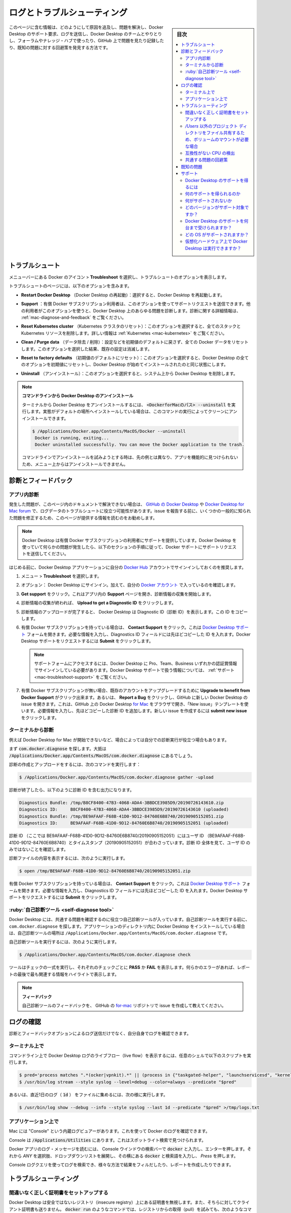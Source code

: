 .. -*- coding: utf-8 -*-
.. URL: https://docs.docker.com/desktop/mac/troubleshoot/
   doc version: 19.03
      https://github.com/docker/docker.github.io/blob/master/docker-for-mac/troubleshoot.md
   doc version: 20.10
      https://github.com/docker/docker.github.io/blob/master/desktop/mac/troubleshoot.md
.. check date: 2022/05/08
.. Commits on Apr 20-, 2022 46b902e20a6248820e3ae94638b6c7895c20895e
.. -----------------------------------------------------------------------------

.. |whale| image:: ./images/whale-x.png
      :scale: 50%


.. Logs and troubleshooting
.. _mac-logs-and-troubleshooting:

==================================================
ログとトラブルシューティング
==================================================

.. sidebar:: 目次

   .. contents:: 
       :depth: 3
       :local:

.. Did you know that Docker Desktop offers support for developers on a paid Docker subscription (Pro, Team, or Business)? Upgrade now to benefit from Docker Support. Click here to learn more.

.. hint:

   Docker Desktop は開発者をサポートする Docker サブスクリプション（Pro、Team、Business）を提供しているのをご存じでしょうか。アップグレードによって Docker サポートのメリットを得られます。詳細は :ruby:`こちら<mac-troubleshoot-support>` をご覧ください。
   
   * `今すぐアップグレード <https://www.docker.com/pricing>`_ 

.. This page contains information on how to diagnose and troubleshoot Docker Desktop issues, request Docker Desktop support, send logs and communicate with the Docker Desktop team, use our forums and Success Center, browse and log issues on GitHub, and find workarounds for known problems.

このページに含む情報は、どのようにして原因を追及し、問題を解決し、Docker Desktop のサポート要求、ログを送信し、Docker Desktop のチームとやりとりし、フォーラムやナレッジ・ハブで使ったり、GitHub 上で問題を見たり記録したり、既知の問題に対する回避策を発見する方法です。

.. Troubleshoot
.. _docker-mac-trobuleshoot:

トラブルシュート
==================================================

.. Choose whale menu > Troubleshoot from the menu bar to see the troubleshoot options.

メニューバーにある Docker のアイコン |whale|  > **Troubleshoot** を選択し、トラブルシュートのオプションを表示します。

.. image:: ./images/menu/troubleshoot.png
   :scale: 60%
   :alt: Docker Desktop のトラブルシュート

.. The Troubleshoot page contains the following options:

トラブルシュートのページには、以下のオプションを含みます。

..    Restart Docker Desktop: Select to restart Docker Desktop.

* **Restart Docker Desktop** （Docker Desktop の再起動）：選択すると、Docker Desktop を再起動します。

.. Support: Users with a paid Docker subscription can use this option to send a support request. Other users can use this option to diagnose any issues in Docker Desktop. For more information, see Diagnose and feedback and Support.

* **Support** ：有償 Docker サブスクリプション利用者は、このオプションを使ってサポートリクエストを送信できます。他の利用者がこのオプションを使うと、Docker Desktop 上のあらゆる問題を診断します。診断に関する詳細情報は、 :ref:`mac-diagnose-and-feedback` をご覧ください。

..    Reset Kubernetes cluster: Select this option to delete all stacks and Kubernetes resources. For more information, see Kubernetes.

* **Reset Kubernetes cluster** （Kubernetes クラスタのリセット）：このオプションを選択すると、全てのスタックと Kubernetes リソースを削除します。詳しい情報は :ref:`Kubernetes <mac-kubernetes>` をご覧ください。

.. Clean / Purge data: This option resets all Docker data without a reset to factory defaults. Selecting this option results in the loss of existing settings.

* **Clean / Purge data** （データ除去 / 削除）：設定などを初期値のデフォルトに戻さず、全ての Docker データをリセットします。このオプションを選択した結果、既存の設定は消滅します。

..    Reset to factory defaults: Choose this option to reset all options on Docker Desktop to their initial state, the same as when Docker Desktop was first installed.

* **Reset to factory defaults** （初期値のデフォルトにリセット）：このオプションを選択すると、Docker Desktop の全てのオプションを初期値にリセットし、Docker Desktop が始めてインストールされたのと同じ状態にします。

..    Uninstall: Choose this option to remove Docker Desktop from your system.

* **Uninstall** （アンインストール）：このオプションを選択すると、システム上から Docker Desktop を削除します。

..    Uninstall Docker Desktop from the command line

..    To uninstall Docker Desktop from a terminal, run: <DockerforMacPath> --uninstall. If your instance is installed in the default location, this command provides a clean uninstall:

.. note:: **コマンドラインから Docker Desktop のアンインストール**

   ターミナルから Docker Desktop をアンインストールするには、 :code:`<DockerforMacのパス> --uninstall` を実行します。実態がデフォルトの場所へインストールしている場合は、このコマンドの実行によってクリーンにアンインストールできます。
   
   .. code-block:: bash
   
      $ /Applications/Docker.app/Contents/MacOS/Docker --uninstall
       Docker is running, exiting...
       Docker uninstalled successfully. You can move the Docker application to the trash.
   
   ..    You might want to use the command-line uninstall if, for example, you find that the app is non-functional, and you cannot uninstall it from the menu.
   コマンドラインでアンインストールを試みようとする時は、先の例とは異なり、アプリを機能的に見つけられないため、メニュー上からはアンインストールできません。

.. Diagnose and feedback
.. _mac-diagnose-and-feedbak:
診断とフィードバック
=======================================================


.. In-app diagnostics
.. _mac-in-app-diagnostics:

アプリ内診断
--------------------------------------------------

.. If you encounter problems for which you do not find solutions in this documentation, on Docker Desktop issues on GitHub, or the Docker Desktop forum, we can help you troubleshoot the log data. Before reporting an issue, we recommend that you read the information provided on this page to fix some common known issues.

.. If you encounter problems for which you do not find solutions in this documentation, on Docker Desktop issues on GitHub, or the Docker Desktop forum, we can help you troubleshoot the log data.

発生した問題が、このページ内のドキュメントで解決できない場合は、 `GitHub の Docker Desktop <https://github.com/docker/for-mac/issues>`_ や `Docker Desktop for Mac forum <https://forums.docker.com/c/docker-for-mac>`_ で、ログデータのトラブルシュートに役立つ可能性があります。issue を報告する前に、いくつかの一般的に知られた問題を修正するため、このページが提供する情報を読むのをお勧めします。

.. Docker Desktop offers support for users with a paid Docker subscription. If you are experiencing any issues with Docker Desktop, follow the instructions in this section to send a support request to Docker Support.

.. note::

   Docker Desktop は有償 Docker サブスクリプションの利用者にサポートを提供しています。Docker Desktop を使っていて何らかの問題が発生したら、以下のセクションの手順に従って、Docker サポートにサポートリクエストを送信してください。

.. Before you get started, we recommend that you sign into your Docker Desktop application and your Docker Hub account.

はじめる前に、Docker Desktop アプリケーションに自分の `Docker Hub <https://hub.docker.com/>`_ アカウントでサインインしておくのを推奨します。

.. Choose whale menu > Troubleshoot.

1. メニュー |whale| > **Troubleshoot** を選択します。

.. Optional: Sign into Docker Desktop. In addition, ensure you are signed into your Docker account.

2. オプション： Docker Desktop にサインイン。加えて、自分の `Docker アカウント <https://hub.docker.com/>`_ で入っているのを確認します。

.. Click Get support. This opens the in-app Support page and starts collecting the diagnostics. Diagnose & Feedback

3. **Get support** をクリック。これはアプリ内の **Support** ページを開き、診断情報の収集を開始します。

   .. image:: ./images/diagnose-support.png
      :scale: 60%
      :alt: 診断とフィードバック

.. When the diagnostics collection process is complete, click Upload to get a Diagnostic ID.

4. 診断情報の収集が終われば、 **Upload to get a Diagnostic ID** をクリックします。

.. When the diagnostics have been uploaded, Docker Desktop prints a diagnostic ID. Copy this ID.

5. 診断情報のアップロードが完了すると、 Docker Desktop は Diagnostic ID（診断 ID）を表示します。この ID をコピーします。

.. If you have a paid Docker subscription, click Contact Support. This opens the Docker Desktop support form. Fill in the information required and add the ID you copied earlier to the Diagnostics ID field. Click Submit to request Docker Desktop support.

6. 有償 Docker サブスクリプションを持っている場合は、 **Contact Support** をクリック。これは `Docker Desktop サポート <https://hub.docker.com/support/desktop/>`_ フォームを開きます。必要な情報を入力し、Diagnostics ID フィールドには先ほどコピーした ID を入れます。Docker Desktop サポートをリクエストするには **Submit** をクリックします。

   ..    Note
      You must be signed in to Docker Desktop using your Pro, Team, or Business tier credentials to access the support form. For information on what’s covered as part of Docker Desktop support, see Support.

   .. note::
   
      サポートフォームにアクセスするには、Docker Desktop に Pro、Team、Business いずれかの認証賞情報でサインインしている必要があります。Docker Desktop サポートで扱う情報については、 :ref:`サポート <mac-troubleshoot-support>` をご覧ください。

.. If you don’t have a paid Docker subscription, you can click Upgrade to benefit from Docker Support to upgrade your existing account. Alternatively, click Report a Bug to open a new Docker Desktop issue on GitHub. This opens Docker Desktop for Mac on GitHub in your web browser in a ‘New issue’ template. Complete the information required and ensure you add the diagnostic ID you copied earlier. Click submit new issue to create a new issue.

7. 有償 Docker サブスクリプションが無い場合、既存のアカウントをアップグレードするために **Upgrade to benefit from Docker Support** がクリック出来ます。あるいは、 **Report a Bug** をクリックし、GitHub に新しい Docker Desktop の issue を開きます。これは、GitHub 上の Docker Desktop `for Mac <https://github.com/docker/for-mac/issues/>`_ をブラウザで開き、「New issue」テンプレートを使います。必要情報を入力し、先ほどコピーした診断 ID を追加します。新しい issue を作成するには **submit new issue** をクリックします。

.. Diagnosing from the terminal
.. _diagnosing-from-the-terminal:

ターミナルから診断
--------------------------------------------------

.. In some cases, it is useful to run the diagnostics yourself, for instance, if Docker Desktop cannot start.

例えば Docker Desktop for Mac が開始できないなど、場合によっては自分での診断実行が役立つ場合もあります。

.. First, locate the com.docker.diagnose tool. If you have installed Docker Desktop in the Applications directory, then it is located at /Applications/Docker.app/Contents/MacOS/com.docker.diagnose.

まず :code:`com.docker.diagnose` を探します。大抵は :code:`/Applications/Docker.app/Contents/MacOS/com.docker.diagnose` 
にあるでしょう。

.. To create and upload diagnostics, run:

診断の作成とアップロードをするには、次のコマンドを実行します：

.. code-block:: bash

   $ /Applications/Docker.app/Contents/MacOS/com.docker.diagnose gather -upload

.. After the diagnostics have finished, you should have the following output, containing your diagnostics ID:

診断が終了したら、以下のように診断 ID を含む出力になります。

.. code-block:: bash

   Diagnostics Bundle: /tmp/B8CF8400-47B3-4068-ADA4-3BBDCE3985D9/20190726143610.zip
   Diagnostics ID:     B8CF8400-47B3-4068-ADA4-3BBDCE3985D9/20190726143610 (uploaded)
   Diagnostics Bundle: /tmp/BE9AFAAF-F68B-41D0-9D12-84760E6B8740/20190905152051.zip
   Diagnostics ID:     BE9AFAAF-F68B-41D0-9D12-84760E6B8740/20190905152051 (uploaded)

.. The diagnostics ID (here BE9AFAAF-F68B-41D0-9D12-84760E6B8740/20190905152051) is composed of your user ID (BE9AFAAF-F68B-41D0-9D12-84760E6B8740) and a timestamp (20190905152051). Ensure you provide the full diagnostics ID, and not just the user ID.

診断 ID （ここでは BE9AFAAF-F68B-41D0-9D12-84760E6B8740/20190905152051）にはユーザ ID （BE9AFAAF-F68B-41D0-9D12-84760E6B8740）とタイムスタンプ（20190905152051）が合わさっています。診断 ID 全体を見て、ユーザ ID のみではないことを確認します。

.. To view the contents of the diagnostic file, run:

診断ファイルの内容を表示するには、次のように実行します。

.. code-block:: bash

   $ open /tmp/BE9AFAAF-F68B-41D0-9D12-84760E6B8740/20190905152051.zip

.. If you have a paid Docker subscription, open the Docker Desktop support form. Fill in the information required and add the ID to the Diagnostics ID field. Click Submit to request Docker Desktop support.

有償 Docker サブスクリプションを持っている場合は、 **Contact Support** をクリック。これは `Docker Desktop サポート <https://hub.docker.com/support/desktop/>`_ フォームを開きます。必要な情報を入力し、Diagnostics ID フィールドには先ほどコピーした ID を入れます。Docker Desktop サポートをリクエストするには **Submit** をクリックします。

.. Self-diagnose tool
.. _mac-self-diagnose-tool:
:ruby:`自己診断ツール <self-diagnose tool>`
--------------------------------------------------

.. Docker Desktop contains a self-diagnose tool which helps you to identify some common problems. Before you run the self-diagnose tool, locate com.docker.diagnose. If you have installed Docker Desktop in the Applications directory, then the self-diagnose tool will be located at /Applications/Docker.app/Contents/MacOS/com.docker.diagnose.

Docker Desktop には、共通する問題を確認するのに役立つ自己診断ツールが入っています。自己診断ツールを実行する前に、 ``com.docker.diagnose`` を探します。アプリケーションのディレクトリ内に Docker Desktop をインストールしている場合は、自己診断ツールの場所は ``/Applications/Docker.app/Contents/MacOS/com.docker.diagnose`` です。

.. To run the self-diagnose tool, run:

自己診断ツールを実行するには、次のように実行します。

.. code-block:: bash

   $ /Applications/Docker.app/Contents/MacOS/com.docker.diagnose check

.. The tool runs a suite of checks and displays PASS or FAIL next to each check. If there are any failures, it highlights the most relevant at the end of the report.

ツールはチェックの一式を実行し、それぞれのチェックごとに **PASS** か **FAIL** を表示します。何らかのエラーがあれば、レポートの最後で最も関連する情報をハイライトで表示します。

..    Feedback
    Let us know your feedback on the self-diagnose tool by creating an issue in the for-mac GitHub repository.

.. note::

   **フィードバック**
   
   自己診断ツールのフィードバックを、 GitHub の `for-mac <https://github.com/docker/for-mac/issues>`_ リポジトリで issue を作成して教えてください。


.. Check the logs
.. _mac-check-the-logs:

ログの確認
==================================================

.. In addition to using the diagnose and feedback option to submit logs, you can browse the logs yourself.

診断とフィードバックオプションによるログ送信だけでなく、自分自身でログを確認できます。

.. In a terminal
.. _mac-in-a-terminal:

ターミナル上で
--------------------------------------------------

.. To watch the live flow of Docker Desktop logs in the command line, run the following script from your favorite shell.

コマンドライン上で Docker Desktop ログのライブフロー（live flow）を表示するには、任意のシェルで以下のスクリプトを実行します。

.. code-block:: bash

   $ pred='process matches ".*(ocker|vpnkit).*" || (process in {"taskgated-helper", "launchservicesd", "kernel"} && eventMessage contains[c] "docker")'
   $ /usr/bin/log stream --style syslog --level=debug --color=always --predicate "$pred"

.. Alternatively, to collect the last day of logs (1d) in a file, run:

あるいは、直近1日のログ（ :code:`1d` ） をファイルに集めるには、次の様に実行します。

.. code-block:: bash

   $ /usr/bin/log show --debug --info --style syslog --last 1d --predicate "$pred" >/tmp/logs.txt

.. In the Console app
.. _mac-in-the-console-app:

アプリケーション上で
--------------------------------------------------

.. Macs provide a built-in log viewer, named “Console”, which you can use to check Docker logs.

Mac には "Console" という内蔵ログビュアーがあります。これを使って Docker のログを確認できます。

.. The Console lives in /Applications/Utilities; you can search for it with Spotlight Search.

Console は :code:`/Applications/Utilities` にあります。これはスポットライト検索で見つけられます。

.. To read the Docker app log messages, type docker in the Console window search bar and press Enter. Then select ANY to expand the drop-down list next to your docker search entry, and select Process.

Docker アプリのログ・メッセージを読むには、 Console ウインドウの検索バーで :code:`docker` と入力し、エンターを押します。それから `ANY` を選択肢、ドロップダウンリストを展開し、その横にある :code:`docker` と検索語を入力し、 `Press` を押します。

.. Mac Console search for Docker app

.. You can use the Console Log Query to search logs, filter the results in various ways, and create reports.

Console ログクエリを使ってログを検索でき、様々な方法で結果をフィルだしたり、レポートを作成したりできます。

.. Troubleshooting
.. _mac-troubleshooting:
トラブルシューティング
==================================================

.. Make sure certificates are set up correctly
.. _mac-make-sure-certificates-are-set-up-correctly:
間違いなく正しく証明書をセットアップする
--------------------------------------------------

.. Docker Desktop ignores certificates listed under insecure registries, and does not send client certificates to them. Commands like docker run that attempt to pull from the registry produces error messages on the command line, for example:

Docker Desktop は安全ではないレジストリ（insecure registry）上にある証明書を無視します。また、そちらに対してクライアント証明書も送りません。 :code:`docker run` のようなコマンドでは、レジストリからの取得（pull）を試みても、次のようなコマンドライン上のエラーメッセージを表示します。

.. code-block:: bash

   Error response from daemon: Get http://192.168.203.139:5858/v2/: malformed HTTP response "\x15\x03\x01\x00\x02\x02"

.. As well as on the registry. For example:

レジストリ側でも同様にエラーが出ます。こちらが例です。

.. code-block:: bash

   2019/06/20 18:15:30 http: TLS handshake error from 192.168.203.139:52882: tls: client didn't provide a certificate
   2019/06/20 18:15:30 http: TLS handshake error from 192.168.203.139:52883: tls: first record does not look like a TLS handshake

.. For more about using client and server side certificates, see Adding TLS certificates in the Getting Started topic.

クライアントとサーバ側証明書の使用に関しては、導入ガイドのトピックにある :ref:`mac-add-tls-certificates` をご覧ください。

.. Volume mounting requires file sharing for any project directories outside of /Users
.. _mac-volume-mounting-requires-file-sharing:
`/Users` 以外のプロジェクト ディレクトリをファイル共有するため、ボリュームのマウントが必要な場合
------------------------------------------------------------------------------------------------------------------------

.. If you are using mounted volumes and get runtime errors indicating an application file is not found, access to a volume mount is denied, or a service cannot start, such as when using Docker Compose, you might need to enable file sharing.

:doc:`Docker Compose </compose/gettingstarted>` 等を使う場合、もしもマウント・ボリュームを使用していて、実行時にアプリケーション・ファイルが見つからない、ボリューム・マウントへのアクセスが拒否、サービスが起動できないなどのエラーが出る時は、 :ref:`ファイル共有 <mac-preferences-file-sharing>` を有効化する必要があるかもしれません。

.. Volume mounting requires shared drives for projects that live outside of the /Users directory. Go to whale menu > Preferences > Resources > File sharing and share the drive that contains the Dockerfile and volume.

:code:`/Users` ディレクトリの外をボリュームマウントするには、プロジェクトに対してドライブ共有する必要があります。 |whale| ** > Preferences > Resources > File sharing**  に移動し、Dockerfile とボリュームを含むドライブを共有します。

.. Incompatible CPU detected
.. _mac-incompatible-cpu-detected:

互換性がない CPU の検出
--------------------------------------------------

.. Docker Desktop requires a processor (CPU) that supports virtualization and, more specifically, the Apple Hypervisor framework. Docker Desktop is only compatible with Mac systems that have a CPU that supports the Hypervisor framework. Most Macs built in 2010 and later support it,as described in the Apple Hypervisor Framework documentation about supported hardware:

Docker Desktop が必要なのは、仮想化をサポートしているプロセッサ（CPU）と、とりわけ  `Apple Hypervisor framework <https://developer.apple.com/documentation/hypervisor>`_ です。 Docker Desktop が適合するのは、このハイパーバイザ・フレームワークをサポートしている CPU を搭載する Mac システムのみです。多くの Mac は 2010 年以降、最近まで製造されたものであり、サポートしています。詳細は Apple Hypervisor Framework ドキュメントにサポートしているハードウェアの情報があります。

.. Generally, machines with an Intel VT-x feature set that includes Extended Page Tables (EPT) and Unrestricted Mode are supported.

`一般的に、Intel VT-x 機能ががセットされたマシンには、Extended Page Table (EPT) と Unrestricted モードがサポートされています。`

.. To check if your Mac supports the Hypervisor framework, run the following command in a terminal window.

自分の Mac が Hypervisor frametowk をサポートしているかどうか確認するには、ターミナルウインドウ上で以下のコマンドを実行します。

.. code-block:: bash

   sysctl kern.hv_support

.. If your Mac supports the Hypervisor Framework, the command prints kern.hv_support: 1.

もしも Mac がハイパーバイザ・フレームワークをサポートしていたら、コマンドの結果は :code:`kern.hv_support: 1` です。

.. If not, the command prints kern.hv_support: 0.

もしサポートしていなければ、コマンドの結果は :code:`kern.hv_support: 0` です。

.. See also, Hypervisor Framework Reference in the Apple documentation, and Docker Desktop Mac system requirements.

また、Apple のドキュメント `Hypervisor Framework Reference <https://developer.apple.com/library/mac/documentation/DriversKernelHardware/Reference/Hypervisor/>`_ と Docker Desktop :ref:`Mac システム要件 <mac-system-requirements>` をご覧ください。

.. Workarounds for common problems

.. _mac-workarounds-for-common-problems:

共通する問題の回避策
----------------------------------------

..    If Docker Desktop fails to install or start properly on Mac:
        Make sure you quit Docker Desktop before installing a new version of the application (whale menu > Quit Docker Desktop). Otherwise, you get an “application in use” error when you try to copy the new app from the .dmg to /Applications.
        Restart your Mac to stop / discard any vestige of the daemon running from the previously installed version.
        Run the uninstall commands from the menu.


* Mac で Docker Desktop のインストールに失敗するか、適切に起動しない：
   * アプリケーションの新しいバージョンをインストールする前に、Docker Desktop を確実に終了しておきます（鯨アイコン > **Quit Docker Desktop** ）。そうしなければ、新しいアプリケーションを :code:`.dmg`  から :code:`/Applications` にコピーしようとしても、 "アプリケーションが使用中です" とエラーが出ます。
   * 以前にインストールしたバージョンが動作していたデーモンの停止と、その痕跡を無くすために、 Mac の再起動をします。
   * メニューからアンインストールのコマンドを実行します。

..    If docker commands aren’t working properly or as expected, you may need to unset some environment variables, to make sure you are not using the legacy Docker Machine environment in your shell or command window. Unset the DOCKER_HOST environment variable and related variables.
        If you use bash, use the following command: unset ${!DOCKER_*}
        For other shells, unset each environment variable individually as described in Setting up to run Docker Desktop on Mac in Docker Desktop on Mac vs. Docker Toolbox.

* もし :code:`docker` コマンドが適切または期待通りに動作しない場合は、シェルまたはコマンド画面で古い Docker Machine 環境を使用していないことを確認し、いくつかの環境変数を削除する必要があるかもしれません。 :code:`DOCKER_HOST` 環境変数と関連する変数をアンセットします。
   * bash を使用中であれば、次のコマンドを実行します： :code:`unset ${!DOCKER_*}` 
   * それ以外のシェルでは、各環境変数を :doc:`docker-toolbox` の :ref:`setting-up-to-run-docker-desktop-on-mac` に書いてある手順に従い、個々にアンセットします。

..    Network connections fail if the macOS Firewall is set to “Block all incoming connections”. You can enable the firewall, but bootpd must be allowed incoming connections so that the VM can get an IP address.

* macOS ファイアウォールを「外部からの接続を全てブロック」（Block all incoming connections）に設定している場合、ネットワーク通信に失敗します。ファイアウォールは有効化できますが、仮想マシンが IP アドレスを取得できるようにするため、 :code:`bootpd` に対して外部からの接続（incoming connections）を許可する必要があります。

..    For the hello-world-nginx example, Docker Desktop must be running to get to the web server on http://localhost/. Make sure that the Docker icon is displayed on the menu bar, and that you run the Docker commands in a shell that is connected to the Docker Desktop Engine (not Engine from Toolbox). Otherwise, you might start the webserver container but get a “web page not available” error when you go to localhost. For more information on distinguishing between the two environments, see Docker Desktop on Mac vs. Docker Toolbox.

* :code:`hello-world-nginx` を例に挙げると、 Docker Desktop は :code:`http://localhost/` 上のウェブサーバに到達する必要があります。メニューバーに Docker アイコンが表示されているのを確認し、それからシェル上で Docker コマンドを実行し、Docker Desktop Engine に接続しているかどうかを確認します（Toolbox 上の Engine ではありません）。そうでなければ、ウェブサーバ用コンテナの起動はできますが、 :code:`localhost` に移動しても「ウェブページが表示できません」とエラーが出るでしょう。2つの環境間の区別に関する情報は :doc:`docker-toolbox` をご覧ください。

..    If you see errors like Bind for 0.0.0.0:8080 failed: port is already allocated or listen tcp:0.0.0.0:8080: bind: address is already in use:
        These errors are often caused by some other software on the Mac using those ports.
        Run lsof -i tcp:8080 to discover the name and pid of the other process and decide whether to shut the other process down, or to use a different port in your docker app.

* :code:`Bind for 0.0.0.0:8080 failed: port is already allocated` （ポートが既に割り当て済みです）や :code:`listen tcp tcp:0.0.0.0:8080: bind: address is already in use` のようなエラーが出る場合は：
   * Mac 上の他のソフトウェアによって対象ポートが既に利用されているため、エラーが起こる場合があります。
   * :code:`lsof -i tcp:8080` を実行し、他のプロセスの名前と pid を確認し、他のプロセスを停止するかどうかを決めます。あるいは、docker アプリケーションが他のポートを使うようにします。

.. Known issues
.. _mac-known-issues:

既知の問題
==================================================

.. The following issues are seen when using the virtualization.framework experimental feature:
    Some VPN clients can prevent the VM running Docker from communicating with the host, preventing Docker Desktop starting correctly. See docker/for-mac#5208.
    This is an interaction between vmnet.framework (as used by virtualization.framework) and the VPN clients.
    Some container disk I/O is much slower than expected. See docker/for-mac#5389. Disk flushes are particularly slow due to the need to guarantee data is written to stable storage on the host. We have also observed specific performance problems when using the virtualization.framework on Intel chips on MacOS Monterey.
    This is an artifact of the new virtualization.framework.
    The Linux Kernel may occasionally crash. Docker now detects this problem and pops up an error dialog offering the user the ability to quickly restart Linux.
    We are still gathering data and testing alternate kernel versions.

* ``virtualization.framework`` 実験的機能を使用時、以下の問題が見受けられます。

  * いくつかの VPN クライアントは、ホスト上から VM で動作している Docker への通信を阻止できるため、 Docker Desktop を正しい起動を妨げます。 `docker/for-mac#5208 <https://github.com/docker/for-mac/issues/5208>`_ をご覧ください。

    これは ``vmnet.framework`` （ ``virtualization.fremework`` によって使われます）と VPN クライアント間の相互干渉によるものです。

  * いくつかのコンテナのディスク I/O が予想よりも遅くなります。 `docker/for-mac#5389 <https://github.com/docker/for-mac/issues/5389>`_ をご覧ください。特にディスクの :ruby:`フラッシュ <flush>` は遅くなります。これは、ホスト上の安定したストレージ上に、データを確実に書き込む必要があるためです。他にも分かっているのは、 Intel チップ上の MacOS Monterery で ``virtualization.fremework`` 利用時に、パフォーマンス上の問題があります。

    これは新しい ``virtualization.fremework`` 技術による副作用です。


  * Linux Kernel が時々クラッシュする可能性があります。Docker は現在この問題を検出でき、利用者に対して素早く Linux を再起動できるようにエラーダイアログ画面をポップアップします。

    現在もデータを収集中であり、代替 kernel のバージョンを試験中です。

..    IPv6 is not (yet) supported on Docker Desktop.

* IPv6 は（まだ） Docker Desktop 上ではサポートされていません。

.. On Apple silicon in native arm64 containers, older versions of libssl such as debian:buster, ubuntu:20.04, and centos:8 will segfault when connected to some TLS servers, for example, curl https://dl.yarnpkg.com. The bug is fixed in newer versions of libssl in debian:bullseye, ubuntu:21.04, and fedora:35.

* Apple silicon 上のネイティブな ``arm64`` コンテナで、 ``debian:buster`` や ``ubuntu:20.04``や ``centos:8`` のように、 ``libssl`` の古いバージョンを使っている場合は、 ``curl https://dl.yarnpkg.com`` のように、いくつかのTLS サーバへの接続を試みるとセグメンテーション違反になります。このバグは、 ``debian:bullseye`` ・ ``ubuntu:21.04`` ・ ``fedora:35`` に含まれる ``libssl`` の新しいバージョンで修正済みです。

..    You might encounter errors when using docker-compose up with Docker Desktop (ValueError: Extra Data). We’ve identified this is likely related to data and/or events being passed all at once rather than one by one, so sometimes the data comes back as 2+ objects concatenated and causes an error.

* Docker Desktop で :code:`docker-compose up`  の実行時にエラーが出るかもしれません（  :code:`ValueError: Extra Data` ）。この現象が発生するのは、関連するデータのイベントが１つ１つ処理されるのではなく、一度にすべて処理されるためです。そのため、２つ以上のオブジェクトが連続して戻るようなデータがあれば、まれにエラーを引き起こします。

..    Force-ejecting the .dmg after running Docker.app from it can cause the whale icon to become unresponsive, Docker tasks to show as not responding in the Activity Monitor, and for some processes to consume a large amount of CPU resources. Reboot and restart Docker to resolve these issues.

* :code:`Docker.app` の実行後、 :code:`.dmg` を強制イジェクトすると、鯨のアイコンが反応しなくなります。また、アクティビティモニタでは、いくつかのプロセスが CPU リソースの大部分を消費してしまい、Docker が無反応なように見えます。この問題を解決するには、リブートして Docker を再起動します。

..    Docker does not auto-start on login even when it is enabled in whale menu > Preferences. This is related to a set of issues with Docker helper, registration, and versioning.

* Docker を |whale| > Preferences でログイン時に自動起動を設定しても、有効にならない場合があります。これは Docker ヘルパー、登録、バージョンに関連する一連の問題です。

..    Docker Desktop uses the HyperKit hypervisor (https://github.com/docker/hyperkit) in macOS 10.10 Yosemite and higher. If you are developing with tools that have conflicts with HyperKit, such as Intel Hardware Accelerated Execution Manager (HAXM), the current workaround is not to run them at the same time. You can pause HyperKit by quitting Docker Desktop temporarily while you work with HAXM. This allows you to continue work with the other tools and prevent HyperKit from interfering.

* macOS 10.10 Yosemite 以降では、Docker Desktop は :code:`HyperKit` ハイパーバイザ（ https://github.com/docker/hyperkit ）を使います。`Intel Hardware Accelerated Execution Manager (HAXM) <https://software.intel.com/en-us/android/articles/intel-hardware-accelerated-execution-manager/>`_ のような :code:`HyperKit` と競合するようなツールで開発を行っている場合、同時に両者を実行するための回避策は、現時点ではありません。一時的に Docker Desktop を終了して :code:`HyperKit` を停止すると、 HAXM を利用できます。これにより :code:`HyperKit` による干渉を防ぎながら、他のツールも利用し続けることができます。

..    If you are working with applications like Apache Maven that expect settings for DOCKER_HOST and DOCKER_CERT_PATH environment variables, specify these to connect to Docker instances through Unix sockets. For example:

* `Apache Maven <https://maven.apache.org/>`_ のようなアプリケーションを使っている場合に、 :code:`DOCKER_HOST ` と :code:`DOCKER_CERT_PATH` 環境変数をそれぞれ設定し、Docker に対して Unix ソケットを通して接続するように設定を試みる場合があります。その場合は、次のようにします。

.. code-block:: bash

    export DOCKER_HOST=unix:///var/run/docker.sock

..    There are a number of issues with the performance of directories bind-mounted with osxfs. In particular, writes of small blocks, and traversals of large directories are currently slow. Additionally, containers that perform large numbers of directory operations, such as repeated scans of large directory trees, may suffer from poor performance. Applications that behave in this way include:
        rake
        ember build
        Symfony
        Magento
        Zend Framework
        PHP applications that use Composer to install dependencies in a vendor folder

* :code:`osxfs` ではディレクトリのバインド・マウントによる性能上の問題がいくつかあります。とくに、小さなブロックへの書き込みと、大きなディレクトリの再帰的な表示です。さらに、大きなディレクトリ階層を繰り返しスキャンするような、コンテナが非常に多いディレクトリの操作をすると、乏しいパフォーマンスに陥る可能性があります。このような挙動となりうるアプリケーションには：

   * :code:`rake`
   * :code:`ember build`
   * Symfony
   * Magento
   * Zend Framework
   * PHP アプリケーションのうち、 `Composer <https://getcomposer.org/>`_ で :code:`vendor` フォルダに依存関係をインストールする場合
   この挙動を回避するには、ベンダーまたはサードパーティ ライブラリ Docker ボリュームの中に入れ、 `osxfs` マウントの外で一時的にファイルシステム処理を行うようにします。そして、 Unison や :code:`rsync` のようなサードパーティ製ツールを使い、コンテナのディレクトリとバインド マウントしたディレクトリ間を同期します。私たちは数々の技術を用いながら性能改善にアクティブに取り組んでいます。詳細を学ぶには、 `ロードマップ上のトピック <https://github.com/docker/roadmap/issues/7>`_ をご覧ください。

.. Support
.. _mac-support:
サポート
==========

.. This section contains instructions on how to get support, and covers the scope of Docker Desktop support.

このセクションでは、サポートを得る手順と、 Docker Desktop のサポート範囲を扱います。

.. This feature requires a paid Docker subscription
.. Docker Desktop offers support for developers subscribed to a Pro, Team, or a Business tier. Upgrade now to benefit from Docker Support.

.. note::

   **この機能は有償 Docker サブスクリプションが必要です**
   
   Docker Desktop は Pro、Team、Business を契約している開発者向けにサポートを提供します。Docker サポートの利点を得るには、いますぐアップグレードしましょう。
   
   `いますぐアップグレード <https://www.docker.com/pricing>`_ 

.. How do I get Docker Desktop support?
.. _mac-how-do-i-get-docker-desktop-support:
Docker Desktop のサポートを得るには
----------------------------------------

.. If you have a paid Docker subscription, please raise a ticket through Docker Desktop support.

有償 Docker サブスクリプションがあれば、 `Docker Desktop support <https://hub.docker.com/support/desktop/>`_ を通してチケットを上げてください。

.. Docker Community users can get support through our Github repos for-win and for-mac, where we respond on a best-effort basis.

Docker Community 利用者は、 Github リポジトリ for-win と for-mac を通してサポートを得られますが、対応は基本的にベストエフォートです。

.. What support can I get?
.. _mac-what-support-can-i-get:
何のサポートを得られるのか
----------------------------------------

.. If you have a paid Docker subscription, you can request for support on the following types of issues:

有償 Docker サブスクリプションを持っていれば、以下の種類の問題に対するサポートを要求できます。

..  Desktop upgrade issues
    Desktop installation issues
        Installation crashes
        Failure to launch Docker Desktop on first run
    Usage issues
        Crash closing software
        Docker Desktop not behaving as expected
    Configuration issues
    Basic product ‘how to’ questions

* Desktop アップグレードの問題
* Desktop インストールの問題

  * インストールのクラッシュ
  * Docker Desktop 初回実行時のエラー

* 利用に関係する問題

  * クラッシュによってソフトウェアが閉じる
  * Docker Desktop が期待通りの挙動をしない

* 設定に関する問題
* 基本的なプロダクトの「使い方」の質問

.. What is not supported?
.. _mac-what-is-not-supported:
何がサポートされないか
------------------------------

.. Docker Desktop excludes support for the following types of issues:

Docker Desktop のサポートから、以下の種類の問題は対象外です。

..  Use on or in conjunction with hardware or software other than that specified in the applicable documentation
    Running on unsupported operating systems, including beta/preview versions of operating systems
    Running containers of a different architecture using emulation
    Support for the Docker engine, Docker CLI, or other bundled Linux components
    Support for Kubernetes
    Features labeled as experimental
    System/Server administration activities
    Supporting Desktop as a production runtime
    Scale deployment/multi-machine installation of Desktop
    Routine product maintenance (data backup, cleaning disk space and configuring log rotation)
    Third-party applications not provided by Docker
    Altered or modified Docker software
    Defects in the Docker software due to hardware malfunction, abuse, or improper use
    Any version of the Docker software other than the latest version
    Reimbursing and expenses spent for third-party services not provided by Docker
    Docker Support excludes training, customization, and integration

* ドキュメントで対象としていないハードウェアやソフトウェアに関連する使い方
* サポートしていないオペレーティングシステム上での実行で、オペレーティングシステムのベータもしくはプレビューバージョンも含む
* エミュレーションを使用し、異なるアーキテクチャのコンテナを実行
* Docker Engine、 Docker CLI 、あるいは他に同梱されている Linux コンポーネントに対するサポート
* Kubernetes サポート
* 実験的と表記されている機能
* システムやサーバ管理の取り組み
* 本番環境での Desktop 実行に関するサポート
* Desktop をスケールするデプロイや複数マシンへのインストール
* 定期的なプロダクトのメンテナンス（データバックアップ、ディスク容量をあけたり、ログローテーションの設定）
* Docker によって知恵教されていないサードパーティ製アプリケーション
* Docker ソフトウェアの改変や編集
* ハードウェア故障、不正利用、不適切な利用による Docker ソフトウェアの不具合
* 最新バージョンではない、あらゆる古いバージョンの Docker ソフトウェア
* Docker が提供していないサードパーティ製サービスに対する補償や費用請求
* Docker サポートから、トレーニング、カスタマイズ、インテグレーションは除外

.. What versions are supported?
.. _mac-what-versions-are-supported:
どのバージョンがサポート対象ですか？
----------------------------------------

.. We currently only offer support for the latest version of Docker Desktop. If you are running an older version, you may be asked to upgrade before we investigate your support request.

現在サポートを提供しているのは、 Docker Desktop の最新バージョンのみです。古いバージョンを実行している場合は、私たちに調査のサポートリクエストを送る前に、最新バージョンへのアップグレードを確認ください。

.. How many machines can I get support for Docker Desktop on?
Docker Desktop のサポートを何台まで受けられますか？
------------------------------------------------------------

.. As a Pro user you can get support for Docker Desktop on a single machine. As a Team, you can get support for Docker Desktop for the number of machines equal to the number of seats as part of your plan.

Pro の利用者であれば、1台のマシン上の Docker Desktop にサポートを得られます。Team であれば、プランの一部として、契約数と同等の数の Docker Desktop のサポートが得られます。

.. What OS’s are supported?
.. _mac-what-oss-are-supported:
どの OS がサポートされますか？
----------------------------------------

.. Docker Desktop is available for Mac and Windows. The supported version information can be found on the following pages:

Docker Desktop は Mac と Windows 上で利用できます。サポート対象のバージョン情報は、以下のページで確認できます。

..  Mac system requirements
    Windows system requirements

* :ref:`Mac システム動作条件 <mac-system-requirements>` 
* :ref:`Windows システム動作条件 <win-system-requirements>` 


.. Can I run Docker Desktop on Virtualized hardware?
.. _mac-can-i-run-docker-desktop-on-virtualized-hardware:
仮想化ハードウェア上で Docker Desktop は実行できますか？
----------------------------------------------------------------------

.. No, currently this is unsupported and against the terms of use.

いいえ、現時点ではサポート外で、利用規約は適用されません。

.. seealso:: 

   Logs and troubleshooting
      https://docs.docker.com/docker-for-mac/troubleshoot/
